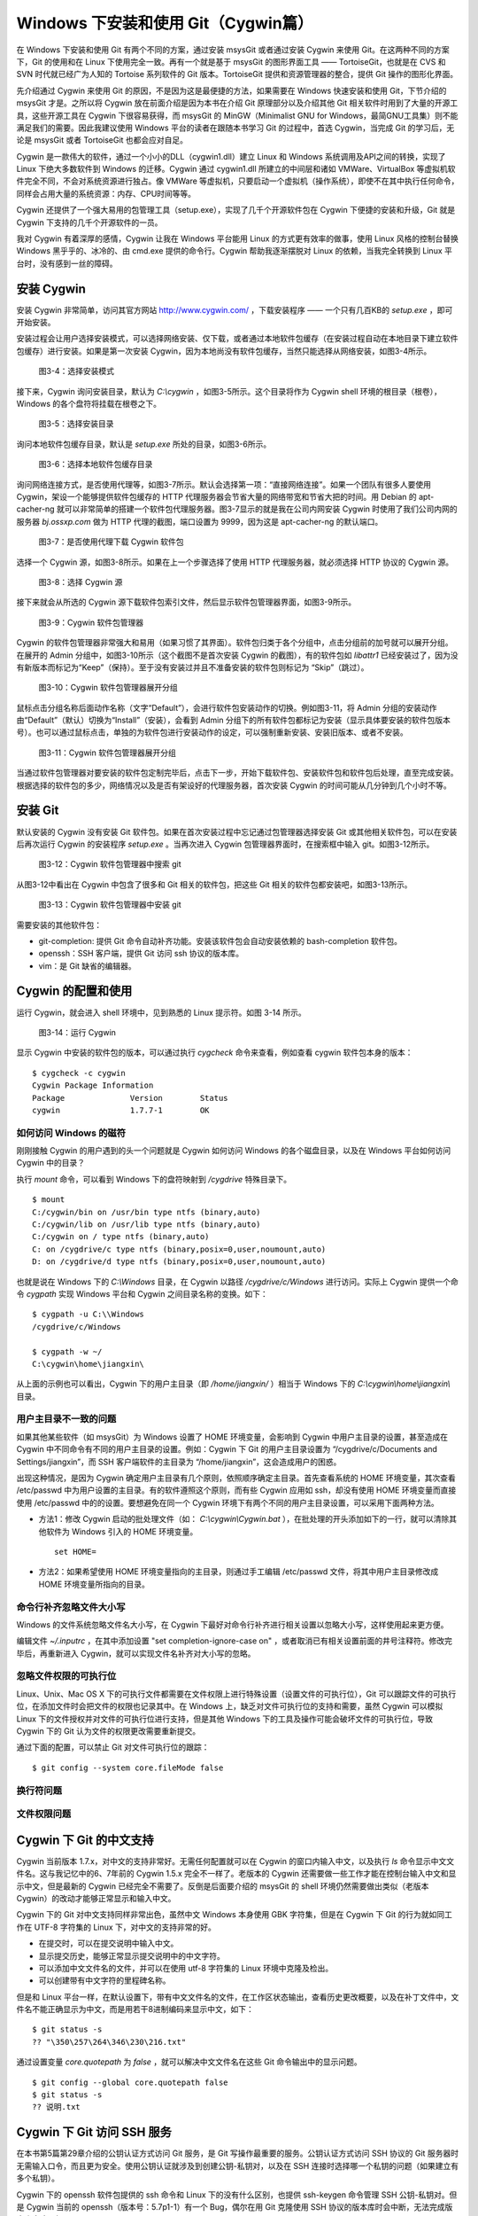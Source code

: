 Windows 下安装和使用 Git（Cygwin篇）
=====================================

在 Windows 下安装和使用 Git 有两个不同的方案，通过安装 msysGit 或者通过安装 Cygwin 来使用 Git。在这两种不同的方案下，Git 的使用和在 Linux 下使用完全一致。再有一个就是基于 msysGit 的图形界面工具 —— TortoiseGit，也就是在 CVS 和 SVN 时代就已经广为人知的 Tortoise 系列软件的 Git 版本。TortoiseGit 提供和资源管理器的整合，提供 Git 操作的图形化界面。

先介绍通过 Cygwin 来使用 Git 的原因，不是因为这是最便捷的方法，如果需要在 Windows 快速安装和使用 Git，下节介绍的 msysGit 才是。之所以将 Cygwin 放在前面介绍是因为本书在介绍 Git 原理部分以及介绍其他 Git 相关软件时用到了大量的开源工具，这些开源工具在 Cygwin 下很容易获得，而 msysGit 的 MinGW（Minimalist GNU for Windows，最简GNU工具集）则不能满足我们的需要。因此我建议使用 Windows 平台的读者在跟随本书学习 Git 的过程中，首选 Cygwin，当完成 Git 的学习后，无论是 msysGit 或者 TortoiseGit 也都会应对自足。

Cygwin 是一款伟大的软件，通过一个小小的DLL（cygwin1.dll）建立 Linux 和 Windows 系统调用及API之间的转换，实现了 Linux 下绝大多数软件到 Windows 的迁移。Cygwin 通过 cygwin1.dll 所建立的中间层和诸如 VMWare、VirtualBox 等虚拟机软件完全不同，不会对系统资源进行独占。像 VMWare 等虚拟机，只要启动一个虚拟机（操作系统），即使不在其中执行任何命令，同样会占用大量的系统资源：内存、CPU时间等等。

Cygwin 还提供了一个强大易用的包管理工具（setup.exe），实现了几千个开源软件包在 Cygwin 下便捷的安装和升级，Git 就是 Cygwin 下支持的几千个开源软件的一员。

我对 Cygwin 有着深厚的感情，Cygwin 让我在 Windows 平台能用 Linux 的方式更有效率的做事，使用 Linux 风格的控制台替换 Windows 黑乎乎的、冰冷的、由 cmd.exe 提供的命令行。Cygwin 帮助我逐渐摆脱对 Linux 的依赖，当我完全转换到 Linux 平台时，没有感到一丝的障碍。


安装 Cygwin
-------------

安装 Cygwin 非常简单，访问其官方网站 http://www.cygwin.com/ ，下载安装程序 —— 一个只有几百KB的 `setup.exe` ，即可开始安装。

安装过程会让用户选择安装模式，可以选择网络安装、仅下载，或者通过本地软件包缓存（在安装过程自动在本地目录下建立软件包缓存）进行安装。如果是第一次安装 Cygwin，因为本地尚没有软件包缓存，当然只能选择从网络安装，如图3-4所示。


.. figure:: images/windows/cygwin-2.png
   :scale: 80

   图3-4：选择安装模式

接下来，Cygwin 询问安装目录，默认为 `C:\\cygwin` ，如图3-5所示。这个目录将作为 Cygwin shell 环境的根目录（根卷），Windows 的各个盘符将挂载在根卷之下。

.. figure:: images/windows/cygwin-3.png
   :scale: 80

   图3-5：选择安装目录

询问本地软件包缓存目录，默认是 `setup.exe` 所处的目录，如图3-6所示。

.. figure:: images/windows/cygwin-4.png
   :scale: 80

   图3-6：选择本地软件包缓存目录

询问网络连接方式，是否使用代理等，如图3-7所示。默认会选择第一项：“直接网络连接”。如果一个团队有很多人要使用 Cygwin，架设一个能够提供软件包缓存的 HTTP 代理服务器会节省大量的网络带宽和节省大把的时间。用 Debian 的 apt-cacher-ng 就可以非常简单的搭建一个软件包代理服务器。图3-7显示的就是我在公司内网安装 Cygwin 时使用了我们公司内网的服务器 `bj.ossxp.com` 做为 HTTP 代理的截图，端口设置为 9999，因为这是 apt-cacher-ng 的默认端口。

.. figure:: images/windows/cygwin-5-mirror.png
   :scale: 80

   图3-7：是否使用代理下载 Cygwin 软件包

选择一个 Cygwin 源，如图3-8所示。如果在上一个步骤选择了使用 HTTP 代理服务器，就必须选择 HTTP 协议的 Cygwin 源。

.. figure:: images/windows/cygwin-6.png
   :scale: 80

   图3-8：选择 Cygwin 源

接下来就会从所选的 Cygwin 源下载软件包索引文件，然后显示软件包管理器界面，如图3-9所示。

.. figure:: images/windows/cygwin-8.png
   :scale: 80

   图3-9：Cygwin 软件包管理器

Cygwin 的软件包管理器非常强大和易用（如果习惯了其界面）。软件包归类于各个分组中，点击分组前的加号就可以展开分组。在展开的 Admin 分组中，如图3-10所示（这个截图不是首次安装 Cygwin 的截图），有的软件包如 `libattr1` 已经安装过了，因为没有新版本而标记为“Keep”（保持）。至于没有安装过并且不准备安装的软件包则标记为 “Skip”（跳过）。

.. figure:: images/windows/cygwin-8-expand-admin-group.png
   :scale: 80

   图3-10：Cygwin 软件包管理器展开分组

鼠标点击分组名称后面动作名称（文字“Default”），会进行软件包安装动作的切换。例如图3-11，将 Admin 分组的安装动作由“Default”（默认）切换为“Install”（安装），会看到 Admin 分组下的所有软件包都标记为安装（显示具体要安装的软件包版本号）。也可以通过鼠标点击，单独的为软件包进行安装动作的设定，可以强制重新安装、安装旧版本、或者不安装。

.. figure:: images/windows/cygwin-8-expand-admin-group-install.png
   :scale: 80

   图3-11：Cygwin 软件包管理器展开分组

当通过软件包管理器对要安装的软件包定制完毕后，点击下一步，开始下载软件包、安装软件包和软件包后处理，直至完成安装。根据选择的软件包的多少，网络情况以及是否有架设好的代理服务器，首次安装 Cygwin 的时间可能从几分钟到几个小时不等。

安装 Git
-------------

默认安装的 Cygwin 没有安装 Git 软件包。如果在首次安装过程中忘记通过包管理器选择安装 Git 或其他相关软件包，可以在安装后再次运行 Cygwin 的安装程序 `setup.exe` 。当再次进入 Cygwin 包管理器界面时，在搜索框中输入 git。如图3-12所示。

.. figure:: images/windows/cygwin-8-search-git.png
   :scale: 80

   图3-12：Cygwin 软件包管理器中搜索 git

从图3-12中看出在 Cygwin 中包含了很多和 Git 相关的软件包，把这些 Git 相关的软件包都安装吧，如图3-13所示。

.. figure:: images/windows/cygwin-8-search-git-install.png
   :scale: 80

   图3-13：Cygwin 软件包管理器中安装 git

需要安装的其他软件包：

* git-completion: 提供 Git 命令自动补齐功能。安装该软件包会自动安装依赖的 bash-completion 软件包。
* openssh：SSH 客户端，提供 Git 访问 ssh 协议的版本库。
* vim：是 Git 缺省的编辑器。


Cygwin 的配置和使用
---------------------

运行 Cygwin，就会进入 shell 环境中，见到熟悉的 Linux 提示符。如图 3-14 所示。

.. figure:: images/windows/cygwin-startup.png
   :scale: 80

   图3-14：运行 Cygwin

显示 Cygwin 中安装的软件包的版本，可以通过执行 `cygcheck` 命令来查看，例如查看 cygwin 软件包本身的版本：

::

  $ cygcheck -c cygwin
  Cygwin Package Information
  Package              Version        Status
  cygwin               1.7.7-1        OK

如何访问 Windows 的磁符
^^^^^^^^^^^^^^^^^^^^^^^^

刚刚接触 Cygwin 的用户遇到的头一个问题就是 Cygwin 如何访问 Windows 的各个磁盘目录，以及在 Windows 平台如何访问 Cygwin 中的目录？

执行 `mount` 命令，可以看到 Windows 下的盘符映射到 `/cygdrive` 特殊目录下。

::

  $ mount
  C:/cygwin/bin on /usr/bin type ntfs (binary,auto)
  C:/cygwin/lib on /usr/lib type ntfs (binary,auto)
  C:/cygwin on / type ntfs (binary,auto)
  C: on /cygdrive/c type ntfs (binary,posix=0,user,noumount,auto)
  D: on /cygdrive/d type ntfs (binary,posix=0,user,noumount,auto)

也就是说在 Windows 下的 `C:\\Windows` 目录，在 Cygwin 以路径 `/cygdrive/c/Windows` 进行访问。实际上 Cygwin 提供一个命令 `cygpath` 实现 Windows 平台和 Cygwin 之间目录名称的变换。如下：

::

  $ cygpath -u C:\\Windows
  /cygdrive/c/Windows

  $ cygpath -w ~/
  C:\cygwin\home\jiangxin\

从上面的示例也可以看出，Cygwin 下的用户主目录（即 `/home/jiangxin/` ）相当于 Windows 下的 `C:\\cygwin\\home\\jiangxin\\` 目录。

用户主目录不一致的问题
^^^^^^^^^^^^^^^^^^^^^^^^

如果其他某些软件（如 msysGit）为 Windows 设置了 HOME 环境变量，会影响到 Cygwin 中用户主目录的设置，甚至造成在 Cygwin 中不同命令有不同的用户主目录的设置。例如：Cygwin 下 Git 的用户主目录设置为 “/cygdrive/c/Documents and Settings/jiangxin”，而 SSH 客户端软件的主目录为 “/home/jiangxin”，这会造成用户的困惑。

出现这种情况，是因为 Cygwin 确定用户主目录有几个原则，依照顺序确定主目录。首先查看系统的 HOME 环境变量，其次查看 /etc/passwd 中为用户设置的主目录。有的软件遵照这个原则，而有些 Cygwin 应用如 ssh，却没有使用 HOME 环境变量而直接使用 /etc/passwd 中的的设置。要想避免在同一个 Cygwin 环境下有两个不同的用户主目录设置，可以采用下面两种方法。

* 方法1：修改 Cygwin 启动的批处理文件（如： `C:\\cygwin\\Cygwin.bat` ），在批处理的开头添加如下的一行，就可以清除其他软件为 Windows 引入的 HOME 环境变量。

  ::

    set HOME=

* 方法2：如果希望使用 HOME 环境变量指向的主目录，则通过手工编辑 /etc/passwd 文件，将其中用户主目录修改成 HOME 环境变量所指向的目录。

命令行补齐忽略文件大小写
^^^^^^^^^^^^^^^^^^^^^^^^^

Windows 的文件系统忽略文件名大小写，在 Cygwin 下最好对命令行补齐进行相关设置以忽略大小写，这样使用起来更方便。

编辑文件 `~/.inputrc` ，在其中添加设置 "set completion-ignore-case on" ，或者取消已有相关设置前面的井号注释符。修改完毕后，再重新进入 Cygwin，就可以实现文件名补齐对大小写的忽略。

忽略文件权限的可执行位
^^^^^^^^^^^^^^^^^^^^^^^^^

Linux、Unix、Mac OS X 下的可执行文件都需要在文件权限上进行特殊设置（设置文件的可执行位），Git 可以跟踪文件的可执行位，在添加文件时会把文件的权限也记录其中。在 Windows 上，缺乏对文件可执行位的支持和需要，虽然 Cygwin 可以模拟 Linux 下的文件授权并对文件的可执行位进行支持，但是其他 Windows 下的工具及操作可能会破坏文件的可执行位，导致 Cygwin 下的 Git 认为文件的权限更改需要重新提交。

通过下面的配置，可以禁止 Git 对文件可执行位的跟踪：

::

  $ git config --system core.fileMode false

换行符问题
^^^^^^^^^^^^^^^^^

文件权限问题
^^^^^^^^^^^^^^^^^

Cygwin 下 Git 的中文支持
-------------------------

Cygwin 当前版本 1.7.x，对中文的支持非常好。无需任何配置就可以在 Cygwin 的窗口内输入中文，以及执行 `ls` 命令显示中文文件名。这与我记忆中的6、7年前的 Cygwin 1.5.x 完全不一样了。老版本的 Cygwin 还需要做一些工作才能在控制台输入中文和显示中文，但是最新的 Cygwin 已经完全不需要了。反倒是后面要介绍的 msysGit 的 shell 环境仍然需要做出类似（老版本 Cygwin）的改动才能够正常显示和输入中文。

Cygwin 下的 Git 对中文支持同样非常出色，虽然中文 Windows 本身使用 GBK 字符集，但是在 Cygwin 下 Git 的行为就如同工作在 UTF-8 字符集的 Linux 下，对中文的支持非常的好。

* 在提交时，可以在提交说明中输入中文。
* 显示提交历史，能够正常显示提交说明中的中文字符。
* 可以添加中文文件名的文件，并可以在使用 utf-8 字符集的 Linux 环境中克隆及检出。
* 可以创建带有中文字符的里程碑名称。

但是和 Linux 平台一样，在默认设置下，带有中文文件名的文件，在工作区状态输出，查看历史更改概要，以及在补丁文件中，文件名不能正确显示为中文，而是用若干8进制编码来显示中文，如下：

::

  $ git status -s
  ?? "\350\257\264\346\230\216.txt"

通过设置变量 `core.quotepath` 为 `false` ，就可以解决中文文件名在这些 Git 命令输出中的显示问题。

::

  $ git config --global core.quotepath false
  $ git status -s
  ?? 说明.txt

Cygwin 下 Git 访问 SSH 服务
----------------------------

在本书第5篇第29章介绍的公钥认证方式访问 Git 服务，是 Git 写操作最重要的服务。公钥认证方式访问 SSH 协议的 Git 服务器时无需输入口令，而且更为安全。使用公钥认证就涉及到创建公钥-私钥对，以及在 SSH 连接时选择哪一个私钥的问题（如果建立有多个私钥）。

Cygwin 下的 openssh 软件包提供的 ssh 命令和 Linux 下的没有什么区别，也提供 ssh-keygen 命令管理 SSH 公钥-私钥对。但是 Cygwin 当前的 openssh（版本号：5.7p1-1）有一个 Bug，偶尔在用 Git 克隆使用 SSH 协议的版本库时会中断，无法完成版本库克隆。如下：

::

  $ git clone git@bj.ossxp.com:ossxp/gitbook.git
  Cloning into gitbook...
  The server's host key is not cached in the registry. You
  have no guarantee that the server is the computer you
  think it is.
  The server's rsa2 key fingerprint is:
  ssh-rsa 2048 49:eb:04:30:70:ab:b3:28:42:03:19:fe:82:f8:1a:00
  Connection abandoned.
  fatal: The remote end hung up unexpectedly

如果读者也遇到同样的问题，建议使用 PuTTY 提供的 plink.exe 做为 SSH 客户端，替代存在问题的 Cygwin 自带的 ssh 命令。

安装 PuTTY
^^^^^^^^^^^

PuTTY 是 Windows 下一个开源软件，提供 SSH 客户端服务，还包括公钥管理相关工具。访问 PuTTY 的主页（http://www.chiark.greenend.org.uk/~sgtatham/putty/），下载并安装 PuTTY。安装完毕会发现 PuTTY 软件包包含了好几个可执行程序，对于和 Git 整合，下面几个命令会用到。

* Plink： 即 plink.exe，是命令行的 SSH 客户端，用于替代 ssh 命令。默认安装于 `C:\\Program Files\\PuTTY\\plink.exe` 。
* PuTTYgen ：用于管理 PuTTY 格式的私钥，也可以用于将 openssh 格式的私钥转换为 PuTTY 格式的私钥。
* Pageant ：是 SSH 认证代理，运行于后台，负责为 SSH 连接提供私钥访问服务。

PuTTY 格式的私钥
^^^^^^^^^^^^^^^^^

PuTTY 使用自定义格式的私钥文件（扩展名为 `.ppk` ），而不能直接使用 openssh 格式的私钥。即用 openssh 的 ssh-keygen 命令创建的私钥不能直接被 PuTTY 拿过来使用，必需经过转换。程序 PuTTYgen 可以实现私钥格式的转换。

运行 PuTTYgen 程序，如图3-15所示。

.. figure:: images/windows/putty-keygen-1.png
   :scale: 80

   图3-15：运行 PuTTYgen 程序

PuTTYgen 既可以重新创建私钥文件，也可以通过点击加载按钮（load）读取 openssh 格式的私钥文件，从而可以将其转换为 PuTTY 格式私钥。点击加载按钮，会弹出文件选择对话框，选择 openssh 格式的私钥文件（如文件 id_rsa），如果转换成功，会显示如图3-16的界面。

.. figure:: images/windows/putty-keygen-2.png
   :scale: 80

   图3-16：PuTTYgen 完成私钥加载

然后点击 “Save private key”（保存私钥），就可以将私钥保存为 PuTTY 的 `.ppk` 格式的私钥。例如将私钥保存到文件 `~/.ssh/jiangxin-cygwin.ppk` 中。

Git 使用 Pageant 进行公钥认证
^^^^^^^^^^^^^^^^^^^^^^^^^^^^^^^

Git 在使用命令行工具 Plink（ `plink.exe` ）做为 SSH 客户端访问 SSH 协议的版本库服务器时，如何选择公钥呢？使用 Pageant 是一个非常好的选择。Pageant 是 PuTTY 软件包中为各个 PuTTY 应用提供私钥请求的代理软件，当 Plink 连接 SSH 服务器需要请求公钥认证时，Pageant 就会提供给 Plink 相应的私钥。

运行 Pageant ，启动后显示为托盘区中的一个图标，在后台运行。当使用鼠标右键单击 Pageant 的图标，就会显示弹出菜单如图3-17所示。

.. figure:: images/windows/pageant.png
   :scale: 80

   图3-17：Pageant 的弹出菜单

点击弹出菜单中的 “Add Key”（添加私钥）按钮，弹出文件选择框，选择扩展名为 `.ppk` 的 PuTTY 格式的公钥，即完成了 Pageant 的私钥准备工作。

接下来，还需要对 Git 进行设置，设置 Git 使用 `plink.exe` 做为 SSH 客户端，而不是缺省的 `ssh`  命令。通过设置 GIT_SSH 环境变量即可实现。

::

  $ export GIT_SSH=/cygdrive/c/Program\ Files/PuTTY/plink.exe

上面在设置 GIT_SSH 环境变量的过程中，使用了 Cygwin 格式的路径，而非 Windows 格式，这是因为 Git 是在 Cygwin 的环境中调用 `plink.exe` 命令的，当然要使用 Cygwin 能够理解的路径。

然后就可以用 Git 访问 SSH 协议的 Git 服务器了。运行在后台的 Pageant 会在需要的时候为 plink.exe 提供私钥访问服务。但在首次连接一个使用 SSH 协议的 Git 服务器的时候，很可能会因为远程SSH服务器的公钥没有经过确认导致 git 命令执行失败。如下所示。

::

  $ git clone git@bj.ossxp.com:ossxp/gitbook.git
  Cloning into gitbook...
  The server's host key is not cached in the registry. You
  have no guarantee that the server is the computer you
  think it is.
  The server's rsa2 key fingerprint is:
  ssh-rsa 2048 49:eb:04:30:70:ab:b3:28:42:03:19:fe:82:f8:1a:00
  Connection abandoned.
  fatal: The remote end hung up unexpectedly

这是因为首次连接一个 SSH 服务器时，要对其公钥进行确认（以防止被钓鱼），而运行于 Git 下的 `plink.exe` 没有机会从用户那里获取输入以建立对该SSH服务器公钥的信任，因此 Git 访问失败。解决办法非常简单，就是直接运行 `plink.exe` 连接一次远程 SSH 服务器，对公钥确认进行应答。如下：

::

  $ /cygdrive/c/Program\ Files/PuTTY/plink.exe git@bj.ossxp.com
  The server's host key is not cached in the registry. You
  have no guarantee that the server is the computer you
  think it is.
  The server's rsa2 key fingerprint is:
  ssh-rsa 2048 49:eb:04:30:70:ab:b3:28:42:03:19:fe:82:f8:1a:00
  If you trust this host, enter "y" to add the key to
  PuTTY's cache and carry on connecting.
  If you want to carry on connecting just once, without
  adding the key to the cache, enter "n".
  If you do not trust this host, press Return to abandon the
  connection.
  Store key in cache? (y/n)

输入 “y”，将公钥保存在信任链中，以后再次连接就不会弹出该确认应答了。当然执行 Git 命令，也就可以成功执行了。

使用自定义 SSH 脚本取代 Pageant
^^^^^^^^^^^^^^^^^^^^^^^^^^^^^^^^^^^

使用 Pageant 还要在每次启动 Pageant 时手动选择私钥文件，比较的麻烦。实际上可以创建一个脚本对 `plink.exe` 进行封装，在封装的脚本中指定私钥文件，这样就可以不必使用 Pageant 而实现公钥认证了。

例如：创建脚本 `~/bin/ssh-jiangxin` ，文件内容如下了：

::

  #!/bin/sh

  /cygdrive/c/Program\ Files/PuTTY/plink.exe -i c:/cygwin/home/jiangxin/.ssh/jiangxin-cygwin.ppk $*

设置该脚本可执行。

::

  $ chmod a+x ~/bin/ssh-jiangxin

通过该脚本和远程 SSH 服务器连接，使用下面的命令：

::

  $ ~/bin/ssh-jiangxin git@bj.ossxp.com
  Using username "git".
  Server refused to allocate pty
  hello jiangxin, the gitolite version here is v1.5.5-9-g4c11bd8
  the gitolite config gives you the following access:
       R          gistore-bj.ossxp.com/.*$
       R          gistore-ossxp.com/.*$
    C  R  W       ossxp/.*$
       R  W       test/repo1
       R  W       test/repo2
       R  W       test/repo3
      @R @W       test/repo4
   @C @R  W       users/jiangxin/.+$


设置 GIT_SSH 变量，使之指向新建立的脚本，然后就可以使用 Git 来连接 SSH 协议的 Git 库了。

::

  $ export GIT_SSH=~/bin/ssh-jiangxin



